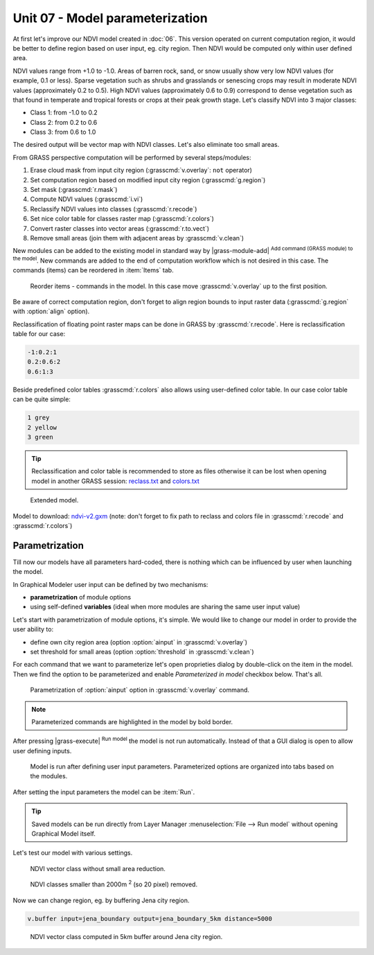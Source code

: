 Unit 07 - Model parameterization
================================

At first let's improve our NDVI model created in :doc:`06`. This
version operated on current computation region, it would be better to
define region based on user input, eg. city region. Then NDVI would be
computed only within user defined area.

NDVI values range from +1.0 to -1.0. Areas of barren rock, sand, or
snow usually show very low NDVI values (for example, 0.1 or
less). Sparse vegetation such as shrubs and grasslands or senescing
crops may result in moderate NDVI values (approximately 0.2 to
0.5). High NDVI values (approximately 0.6 to 0.9) correspond to dense
vegetation such as that found in temperate and tropical forests or
crops at their peak growth stage. Let's classify NDVI into 3 major
classes:

* Class 1: from -1.0 to 0.2
* Class 2: from 0.2 to 0.6
* Class 3: from 0.6 to 1.0

The desired output will be vector map with NDVI classes. Let's also
eliminate too small areas.

From GRASS perspective computation will be performed by several steps/modules:

#. Erase cloud mask from input city region (:grasscmd:`v.overlay`: ``not`` operator)
#. Set computation region based on modified input city region (:grasscmd:`g.region`)
#. Set mask (:grasscmd:`r.mask`)
#. Compute NDVI values (:grasscmd:`i.vi`)
#. Reclassify NDVI values into classes (:grasscmd:`r.recode`)
#. Set nice color table for classes raster map (:grasscmd:`r.colors`)
#. Convert raster classes into vector areas (:grasscmd:`r.to.vect`)
#. Remove small areas (join them with adjacent areas by :grasscmd:`v.clean`)

New modules can be added to the existing model in standard way by
|grass-module-add| :sup:`Add command (GRASS module) to the model`. New
commands are added to the end of computation workflow which is not
desired in this case. The commands (items) can be reordered in
:item:`Items` tab.

.. figure:: ../images/units/07/reorder-items.png

   Reorder items - commands in the model. In this case move
   :grasscmd:`v.overlay` up to the first position.

Be aware of correct computation region, don't forget to align region
bounds to input raster data (:grasscmd:`g.region` with :option:`align`
option).

Reclassification of floating point raster maps can be done in GRASS by
:grasscmd:`r.recode`. Here is reclassification table for our case:
          
.. code-block:: bash

   -1:0.2:1
   0.2:0.6:2
   0.6:1:3                

Beside predefined color tables :grasscmd:`r.colors` also allows using
user-defined color table. In our case color table can be quite simple:

.. code-block:: bash

   1 grey
   2 yellow
   3 green                

.. tip:: Reclassification and color table is recommended to store as
   files otherwise it can be lost when opening model in another GRASS
   session: `reclass.txt <../_static/models/reclass.txt>`__ and
   `colors.txt <../_static/models/colors.txt>`__
         
.. figure:: ../images/units/07/model-v2.png

   Extended model.

Model to download: `ndvi-v2.gxm <../_static/models/ndvi-v2.gxm>`__
(note: don't forget to fix path to reclass and colors file in
:grasscmd:`r.recode` and :grasscmd:`r.colors`)

Parametrization
---------------

Till now our models have all parameters hard-coded, there is nothing
which can be influenced by user when launching the model.

In Graphical Modeler user input can be defined by two mechanisms:

* **parametrization** of module options
* using self-defined **variables** (ideal when more modules are sharing
  the same user input value)

Let's start with parametrization of module options, it's simple. We
would like to change our model in order to provide the user ability
to:

* define own city region area (option :option:`ainput` in :grasscmd:`v.overlay`)
* set threshold for small areas (option :option:`threshold` in :grasscmd:`v.clean`)

For each command that we want to parameterize let's open proprieties
dialog by double-click on the item in the model. Then we find the
option to be parameterized and enable *Parameterized in model*
checkbox below. That's all.

.. figure:: ../images/units/07/parametrize-cmd.svg

   Parametrization of :option:`ainput` option in :grasscmd:`v.overlay`
   command.

.. note:: Parameterized commands are highlighted in the model by bold
          border.

After pressing |grass-execute| :sup:`Run model` the model is not run
automatically. Instead of that a GUI dialog is open to allow user
defining inputs.

.. figure:: ../images/units/07/model-params.png

   Model is run after defining user input parameters. Parameterized
   options are organized into tabs based on the modules.

After setting the input parameters the model can be :item:`Run`.

.. tip:: Saved models can be run directly from Layer Manager
   :menuselection:`File --> Run model` without opening Graphical Model
   itself.

Let's test our model with various settings.

.. figure:: ../images/units/07/ndvi-no-reduction.png

   NDVI vector class without small area reduction.

.. figure:: ../images/units/07/ndvi-2000m2.png

   NDVI classes smaller than 2000m :sup:`2` (so 20 pixel) removed.

Now we can change region, eg. by buffering Jena city region.

.. code-block:: bash

   v.buffer input=jena_boundary output=jena_boundary_5km distance=5000

.. figure:: ../images/units/07/ndvi-jena-5km.png
   :class: middle
   
   NDVI vector class computed in 5km buffer around Jena city region.
